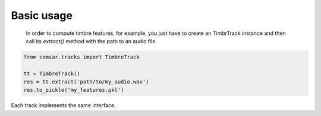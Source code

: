 Basic usage
----------------------------------------
 In order to compute timbre features, for example, you just have to create an
 TimbrTrack instance and then call its `extract()` method with the path to an
 audio file.

.. code-block:: python

   from comsar.tracks import TimbreTrack

   tt = TimbreTrack()
   res = tt.extract('path/to/my_audio.wav')
   res.to_pickle('my_features.pkl')

Each track implements the same interface.

